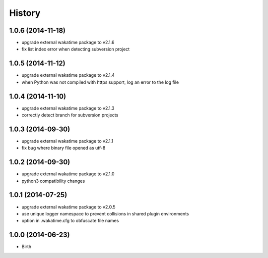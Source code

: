 
History
-------


1.0.6 (2014-11-18)
++++++++++++++++++

- upgrade external wakatime package to v2.1.6
- fix list index error when detecting subversion project


1.0.5 (2014-11-12)
++++++++++++++++++

- upgrade external wakatime package to v2.1.4
- when Python was not compiled with https support, log an error to the log file


1.0.4 (2014-11-10)
++++++++++++++++++

- upgrade external wakatime package to v2.1.3
- correctly detect branch for subversion projects


1.0.3 (2014-09-30)
++++++++++++++++++

- upgrade external wakatime package to v2.1.1
- fix bug where binary file opened as utf-8


1.0.2 (2014-09-30)
++++++++++++++++++

- upgrade external wakatime package to v2.1.0
- python3 compatibility changes


1.0.1 (2014-07-25)
++++++++++++++++++

- upgrade external wakatime package to v2.0.5
- use unique logger namespace to prevent collisions in shared plugin environments
- option in .wakatime.cfg to obfuscate file names


1.0.0 (2014-06-23)
++++++++++++++++++

- Birth

